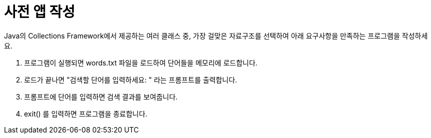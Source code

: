 = 사전 앱 작성

Java의 Collections Framework에서 제공하는 여러 클래스 중, 가장 걸맞은 자료구조를 선택하여 아래 요구사항을 만족하는 프로그램을 작성하세요.

1. 프로그램이 실행되면 words.txt 파일을 로드하여 단어들을 메모리에 로드합니다.
2. 로드가 끝나면 "검색할 단어를 입력하세요: " 라는 프롬프트를 출력합니다.
3. 프롬프트에 단어를 입력하면 검색 결과를 보여줍니다.
4. exit() 를 입력하면 프로그램을 종료합니다.